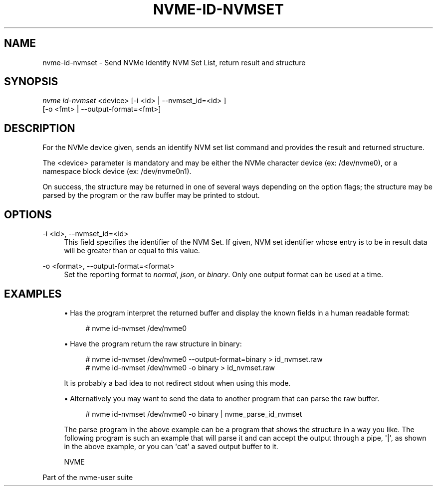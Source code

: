 '\" t
.\"     Title: nvme-id-nvmset
.\"    Author: [FIXME: author] [see http://www.docbook.org/tdg5/en/html/author]
.\" Generator: DocBook XSL Stylesheets vsnapshot <http://docbook.sf.net/>
.\"      Date: 09/05/2018
.\"    Manual: NVMe Manual
.\"    Source: NVMe
.\"  Language: English
.\"
.TH "NVME\-ID\-NVMSET" "1" "09/05/2018" "NVMe" "NVMe Manual"
.\" -----------------------------------------------------------------
.\" * Define some portability stuff
.\" -----------------------------------------------------------------
.\" ~~~~~~~~~~~~~~~~~~~~~~~~~~~~~~~~~~~~~~~~~~~~~~~~~~~~~~~~~~~~~~~~~
.\" http://bugs.debian.org/507673
.\" http://lists.gnu.org/archive/html/groff/2009-02/msg00013.html
.\" ~~~~~~~~~~~~~~~~~~~~~~~~~~~~~~~~~~~~~~~~~~~~~~~~~~~~~~~~~~~~~~~~~
.ie \n(.g .ds Aq \(aq
.el       .ds Aq '
.\" -----------------------------------------------------------------
.\" * set default formatting
.\" -----------------------------------------------------------------
.\" disable hyphenation
.nh
.\" disable justification (adjust text to left margin only)
.ad l
.\" -----------------------------------------------------------------
.\" * MAIN CONTENT STARTS HERE *
.\" -----------------------------------------------------------------
.SH "NAME"
nvme-id-nvmset \- Send NVMe Identify NVM Set List, return result and structure
.SH "SYNOPSIS"
.sp
.nf
\fInvme id\-nvmset\fR <device> [\-i <id> | \-\-nvmset_id=<id> ]
                        [\-o <fmt> | \-\-output\-format=<fmt>]
.fi
.SH "DESCRIPTION"
.sp
For the NVMe device given, sends an identify NVM set list command and provides the result and returned structure\&.
.sp
The <device> parameter is mandatory and may be either the NVMe character device (ex: /dev/nvme0), or a namespace block device (ex: /dev/nvme0n1)\&.
.sp
On success, the structure may be returned in one of several ways depending on the option flags; the structure may be parsed by the program or the raw buffer may be printed to stdout\&.
.SH "OPTIONS"
.PP
\-i <id>, \-\-nvmset_id=<id>
.RS 4
This field specifies the identifier of the NVM Set\&. If given, NVM set identifier whose entry is to be in result data will be greater than or equal to this value\&.
.RE
.PP
\-o <format>, \-\-output\-format=<format>
.RS 4
Set the reporting format to
\fInormal\fR,
\fIjson\fR, or
\fIbinary\fR\&. Only one output format can be used at a time\&.
.RE
.SH "EXAMPLES"
.sp
.RS 4
.ie n \{\
\h'-04'\(bu\h'+03'\c
.\}
.el \{\
.sp -1
.IP \(bu 2.3
.\}
Has the program interpret the returned buffer and display the known fields in a human readable format:
.sp
.if n \{\
.RS 4
.\}
.nf
# nvme id\-nvmset /dev/nvme0
.fi
.if n \{\
.RE
.\}
.RE
.sp
.RS 4
.ie n \{\
\h'-04'\(bu\h'+03'\c
.\}
.el \{\
.sp -1
.IP \(bu 2.3
.\}
Have the program return the raw structure in binary:
.sp
.if n \{\
.RS 4
.\}
.nf
# nvme id\-nvmset /dev/nvme0 \-\-output\-format=binary > id_nvmset\&.raw
# nvme id\-nvmset /dev/nvme0 \-o binary > id_nvmset\&.raw
.fi
.if n \{\
.RE
.\}
.sp
It is probably a bad idea to not redirect stdout when using this mode\&.
.RE
.sp
.RS 4
.ie n \{\
\h'-04'\(bu\h'+03'\c
.\}
.el \{\
.sp -1
.IP \(bu 2.3
.\}
Alternatively you may want to send the data to another program that can parse the raw buffer\&.
.sp
.if n \{\
.RS 4
.\}
.nf
# nvme id\-nvmset /dev/nvme0 \-o binary | nvme_parse_id_nvmset
.fi
.if n \{\
.RE
.\}
.sp
The parse program in the above example can be a program that shows the structure in a way you like\&. The following program is such an example that will parse it and can accept the output through a pipe,
\*(Aq|\*(Aq, as shown in the above example, or you can
\*(Aqcat\*(Aq
a saved output buffer to it\&.
.RE
.sp
.if n \{\
.RS 4
.\}
.nf
NVME
.fi
.if n \{\
.RE
.\}
.sp
Part of the nvme\-user suite
